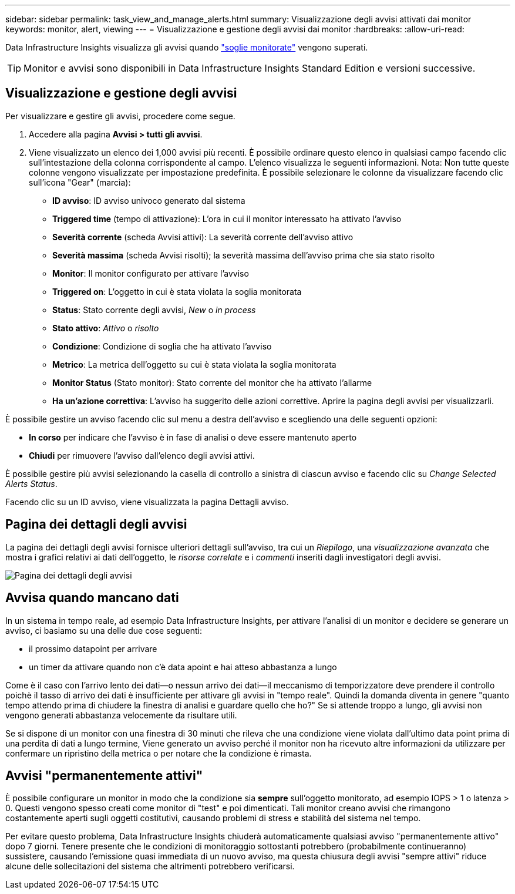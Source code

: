 ---
sidebar: sidebar 
permalink: task_view_and_manage_alerts.html 
summary: Visualizzazione degli avvisi attivati dai monitor 
keywords: monitor, alert, viewing 
---
= Visualizzazione e gestione degli avvisi dai monitor
:hardbreaks:
:allow-uri-read: 


[role="lead"]
Data Infrastructure Insights visualizza gli avvisi quando link:task_create_monitor.html["soglie monitorate"] vengono superati.


TIP: Monitor e avvisi sono disponibili in Data Infrastructure Insights Standard Edition e versioni successive.



== Visualizzazione e gestione degli avvisi

Per visualizzare e gestire gli avvisi, procedere come segue.

. Accedere alla pagina *Avvisi > tutti gli avvisi*.
. Viene visualizzato un elenco dei 1,000 avvisi più recenti. È possibile ordinare questo elenco in qualsiasi campo facendo clic sull'intestazione della colonna corrispondente al campo. L'elenco visualizza le seguenti informazioni. Nota: Non tutte queste colonne vengono visualizzate per impostazione predefinita. È possibile selezionare le colonne da visualizzare facendo clic sull'icona "Gear" (marcia):
+
** *ID avviso*: ID avviso univoco generato dal sistema
** *Triggered time* (tempo di attivazione): L'ora in cui il monitor interessato ha attivato l'avviso
** *Severità corrente* (scheda Avvisi attivi): La severità corrente dell'avviso attivo
** *Severità massima* (scheda Avvisi risolti); la severità massima dell'avviso prima che sia stato risolto
** *Monitor*: Il monitor configurato per attivare l'avviso
** *Triggered on*: L'oggetto in cui è stata violata la soglia monitorata
** *Status*: Stato corrente degli avvisi, _New_ o _in process_
** *Stato attivo*: _Attivo_ o _risolto_
** *Condizione*: Condizione di soglia che ha attivato l'avviso
** *Metrico*: La metrica dell'oggetto su cui è stata violata la soglia monitorata
** *Monitor Status* (Stato monitor): Stato corrente del monitor che ha attivato l'allarme
** *Ha un'azione correttiva*: L'avviso ha suggerito delle azioni correttive. Aprire la pagina degli avvisi per visualizzarli.




È possibile gestire un avviso facendo clic sul menu a destra dell'avviso e scegliendo una delle seguenti opzioni:

* *In corso* per indicare che l'avviso è in fase di analisi o deve essere mantenuto aperto
* *Chiudi* per rimuovere l'avviso dall'elenco degli avvisi attivi.


È possibile gestire più avvisi selezionando la casella di controllo a sinistra di ciascun avviso e facendo clic su _Change Selected Alerts Status_.

Facendo clic su un ID avviso, viene visualizzata la pagina Dettagli avviso.



== Pagina dei dettagli degli avvisi

La pagina dei dettagli degli avvisi fornisce ulteriori dettagli sull'avviso, tra cui un _Riepilogo_, una _visualizzazione avanzata_ che mostra i grafici relativi ai dati dell'oggetto, le _risorse correlate_ e i _commenti_ inseriti dagli investigatori degli avvisi.

image:alert_detail_page.png["Pagina dei dettagli degli avvisi"]



== Avvisa quando mancano dati

In un sistema in tempo reale, ad esempio Data Infrastructure Insights, per attivare l'analisi di un monitor e decidere se generare un avviso, ci basiamo su una delle due cose seguenti:

* il prossimo datapoint per arrivare
* un timer da attivare quando non c'è data apoint e hai atteso abbastanza a lungo


Come è il caso con l'arrivo lento dei dati--o nessun arrivo dei dati--il meccanismo di temporizzatore deve prendere il controllo poichè il tasso di arrivo dei dati è insufficiente per attivare gli avvisi in "tempo reale". Quindi la domanda diventa in genere "quanto tempo attendo prima di chiudere la finestra di analisi e guardare quello che ho?" Se si attende troppo a lungo, gli avvisi non vengono generati abbastanza velocemente da risultare utili.

Se si dispone di un monitor con una finestra di 30 minuti che rileva che una condizione viene violata dall'ultimo data point prima di una perdita di dati a lungo termine, Viene generato un avviso perché il monitor non ha ricevuto altre informazioni da utilizzare per confermare un ripristino della metrica o per notare che la condizione è rimasta.



== Avvisi "permanentemente attivi"

È possibile configurare un monitor in modo che la condizione sia *sempre* sull'oggetto monitorato, ad esempio IOPS > 1 o latenza > 0. Questi vengono spesso creati come monitor di "test" e poi dimenticati. Tali monitor creano avvisi che rimangono costantemente aperti sugli oggetti costitutivi, causando problemi di stress e stabilità del sistema nel tempo.

Per evitare questo problema, Data Infrastructure Insights chiuderà automaticamente qualsiasi avviso "permanentemente attivo" dopo 7 giorni. Tenere presente che le condizioni di monitoraggio sottostanti potrebbero (probabilmente continueranno) sussistere, causando l'emissione quasi immediata di un nuovo avviso, ma questa chiusura degli avvisi "sempre attivi" riduce alcune delle sollecitazioni del sistema che altrimenti potrebbero verificarsi.
